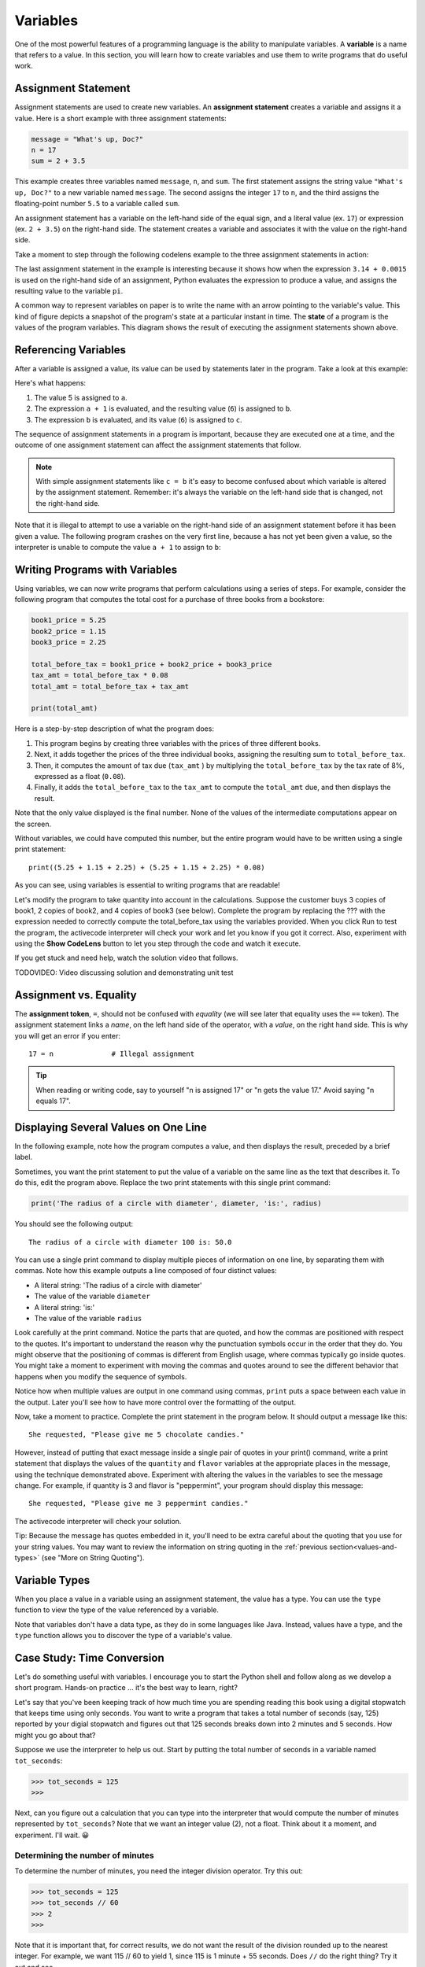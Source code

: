 ..  Copyright (C)  Brad Miller, David Ranum, Jeffrey Elkner, Peter Wentworth, Allen B. Downey, Chris
    Meyers, and Dario Mitchell.  Permission is granted to copy, distribute
    and/or modify this document under the terms of the GNU Free Documentation
    License, Version 1.3 or any later version published by the Free Software
    Foundation; with Invariant Sections being Forward, Prefaces, and
    Contributor List, no Front-Cover Texts, and no Back-Cover Texts.  A copy of
    the license is included in the section entitled "GNU Free Documentation
    License".

.. qnum::
   :prefix: data-4-
   :start: 1

.. _variables:

Variables
---------

One of the most powerful features of a programming language is the ability to
manipulate variables. A **variable** is a name that refers to a value. In this section,
you will learn how to create variables and use them to write programs that do useful work.

Assignment Statement
^^^^^^^^^^^^^^^^^^^^

Assignment statements are used to create new variables. An **assignment statement** creates a
variable and assigns it a value. Here is a short example with three assignment statements:

.. sourcecode:: python

    message = "What's up, Doc?"
    n = 17
    sum = 2 + 3.5

This example creates three variables named ``message``, ``n``, and ``sum``. The first statement assigns the string value ``"What's
up, Doc?"`` to a new variable named ``message``. The second assigns the integer ``17`` to ``n``, and the third assigns the
floating-point number ``5.5`` to a variable called ``sum``. 

An assignment statement has a variable on the left-hand side of the equal sign, and a literal value (ex. ``17``) or
expression (ex. ``2 + 3.5``) on the right-hand side. The statement creates a variable and associates it with the value
on the right-hand side. 

Take a moment to step through the following codelens example to the three assignment statements in action:

.. codelens:: var_basic

    message = "What's up, Doc?"
    n = 17
    pi = 3.14 + 0.00159

The last assignment statement in the example is interesting because it shows how when the expression ``3.14 + 0.0015`` is used
on the right-hand side of an assignment, Python evaluates the expression to produce a value, and assigns the resulting
value to the variable ``pi``.

A common way to represent variables on paper is to write the name with an arrow pointing to the variable's value. This
kind of figure depicts a snapshot of the program's state at a particular instant in time. The **state** of a program
is the values of the program variables. This diagram shows the result of executing the assignment statements shown above.

.. image:: Figures/refdiagram1.png
   :alt: Reference Diagram

Referencing Variables
^^^^^^^^^^^^^^^^^^^^^

After a variable is assigned a value, its value can be used by statements later in the program. Take a look at this example:

.. codelens:: var_basic2

    a = 5
    b = a + 1
    c = b

Here's what happens:

1. The value 5 is assigned to ``a``.

2. The expression ``a + 1`` is evaluated, and the resulting value (``6``) is assigned to ``b``.

3. The expression ``b`` is evaluated, and its value (``6``) is assigned to ``c``.

The sequence of assignment statements in a program is important, because they are executed one at a time, and the outcome
of one assignment statement can affect the assignment statements that follow. 

.. note::

    With simple assignment statements like ``c = b`` it's easy to become confused about which variable is altered by the
    assignment statement. Remember: it's always the variable on the left-hand side that is changed, not the right-hand
    side.

Note that it is illegal to attempt to use a variable on the right-hand side of an assignment statement before it has
been given a value. The following program crashes on the very first line, because ``a`` has not yet been given a value,
so the interpreter is unable to compute the value ``a + 1`` to assign to ``b``:

.. activecode:: var_basic3

    b = a + 1  # Error; a not assigned yet
    c = b
    a = 5


Writing Programs with Variables
^^^^^^^^^^^^^^^^^^^^^^^^^^^^^^^

Using variables, we can now write programs that perform calculations using a series of steps. For example, consider the following
program that computes the total cost for a purchase of three books from a bookstore:

.. sourcecode:: python

    book1_price = 5.25
    book2_price = 1.15
    book3_price = 2.25

    total_before_tax = book1_price + book2_price + book3_price
    tax_amt = total_before_tax * 0.08
    total_amt = total_before_tax + tax_amt

    print(total_amt)

Here is a step-by-step description of what the program does:

1. This program begins by creating three variables with the prices of three different books. 

2. Next, it adds together the prices of the three individual books, assigning the resulting sum to ``total_before_tax``. 

3. Then, it computes the amount of tax due (``tax_amt`` ) by multiplying the ``total_before_tax`` by the tax rate of 8%,
   expressed as a float (``0.08``). 

4. Finally, it adds the ``total_before_tax`` to the ``tax_amt`` to compute the ``total_amt`` due, and then
   displays the result.

Note that the only value displayed is the final number. None of the values of the intermediate computations
appear on the screen.

Without variables, we could have computed this number, but the entire program would have to be written
using a single print statement::

    print((5.25 + 1.15 + 2.25) + (5.25 + 1.15 + 2.25) * 0.08)

As you can see, using variables is essential to writing programs that are readable!

Let's modify the program to take quantity into account in the calculations. Suppose the customer
buys 3 copies of book1, 2 copies of book2, and 4 copies of book3 (see below). Complete
the program by replacing the ??? with the expression needed to correctly compute the
total_before_tax using the variables provided. When you click Run to test the program,
the activecode interpreter will check your work and let you know if you got it correct.
Also, experiment with using the **Show CodeLens** button to let you step through the code
and watch it execute.

If you get stuck and need help, watch the solution video that follows.

.. activecode:: var_qty

    book1_price = 5.00
    book2_price = 1.00
    book3_price = 2.00

    book1_quantity = 3
    book2_quantity = 2
    book3_quantity = 4

    total_before_tax = ???
    tax_amt = total_before_tax * 0.08
    total_amt = total_before_tax + tax_amt

    print(total_amt)

    ====

    from unittest.gui import TestCaseGui

    class myTests(TestCaseGui):

        def testOne(self):
            self.assertEqual(total_before_tax, 
                    book1_price * book1_quantity + book2_price * book2_quantity + book3_price * book3_quantity, 
                    "correct total_before_tax?"  )
            self.assertEqual(total_amt, (book1_price * book1_quantity + book2_price * book2_quantity + book3_price * book3_quantity) * 1.08, "correct total_amt?"  )
            self.assertNotIn("25", self.getEditorText(), "Do not precompute total_before_tax")

    myTests().main()

TODOVIDEO: Video discussing solution and demonstrating unit test

Assignment vs. Equality
^^^^^^^^^^^^^^^^^^^^^^^

The **assignment token**, ``=``, should not be confused with *equality* (we will see later that equality uses the
``==`` token).  The assignment statement links a *name*, on the left hand
side of the operator, with a *value*, on the right hand side.  This is why you
will get an error if you enter::

    17 = n              # Illegal assignment

.. tip::

   When reading or writing code, say to yourself "n is assigned 17" or "n gets
   the value 17." Avoid saying "n equals 17".


Displaying Several Values on One Line
^^^^^^^^^^^^^^^^^^^^^^^^^^^^^^^^^^^^^

In the following example, note how the program computes a value, and then displays the result, preceded by
a brief label. 

.. activecode:: ch02_9
    :nocanvas:

    diameter = 100
    radius = diameter / 2

    print('Radius is:')
    print(radius)

Sometimes, you want the print statement to put the value of a variable on the same line as the text that describes it.
To do this, edit the program above. Replace the two print statements with this single print command:

.. sourcecode:: python

    print('The radius of a circle with diameter', diameter, 'is:', radius)

You should see the following output::

   The radius of a circle with diameter 100 is: 50.0

You can use a single print command to display multiple pieces of information on one line, by separating them with
commas. Note how this example outputs a line composed of four distinct values:

* A literal string: 'The radius of a circle with diameter'
* The value of the variable ``diameter``
* A literal string: 'is:'
* The value of the variable ``radius``

Look carefully at the print command. Notice the parts that are quoted, and how the commas are positioned with respect to
the quotes. It's important to understand the reason why the punctuation symbols occur in the order that they do. You
might observe that the positioning of commas is different from English usage, where commas typically go inside quotes. 
You might take a moment to experiment with moving the commas and quotes around to see the different behavior that happens 
when you modify the sequence of symbols.

Notice how when multiple values are output in one command using commas, ``print`` puts a space between each value in the
output. Later you'll see how to have more control over the formatting of the output.

Now, take a moment to practice. Complete the print statement in the program below. It should output a message like this::

    She requested, "Please give me 5 chocolate candies."

However, instead of putting that exact message inside a single pair of quotes in your print() command, write a print
statement that displays the values of the ``quantity`` and ``flavor`` variables at the appropriate places in the
message, using the technique demonstrated above. Experiment with altering the values in the variables to see the message
change. For example, if quantity is 3 and flavor is "peppermint", your program should display this message::

    She requested, "Please give me 3 peppermint candies."

The activecode interpreter will check your solution.

Tip: Because the message has quotes embedded in it, you'll need to be extra careful about the quoting that you use for
your string values. You may want to review the information on string quoting in the :ref:`previous
section<values-and-types>` (see "More on String Quoting").

.. activecode:: var_chocolate

    quantity = 5
    flavor = "chocolate"

    print(???)

    ====

    from unittest.gui import TestCaseGui

    class myTests(TestCaseGui):

        def testOne(self):
            self.assertEqual('She requested, "Please give me ' + str(quantity) + " " + flavor + ' candies."', self.getOutput().strip(), "Correct message?"  )
            self.assertNotIn('She requested, "Please give me 5 chocolate candies."', self.getEditorText(), "Must use variables in print()")

    myTests().main()

.. reveal:: var_chocolate_sol_reveal
   :showtitle: Show me the solution
   :modal:
   :modalTitle: Here's the solution!

   .. sourcecode:: python

      quantity = 5
      flavor = "chocolate"

      print('She requested, "Please give me', quantity, flavor, 'candies."')

   Note that we used single quotes around the string. We could also have used
   triple single quotes, or triple double quotes, like this::

        print("""She requested, "Please give me""", quantity, flavor, """candies."""")



Variable Types
^^^^^^^^^^^^^^

When you place a value in a variable using an assignment statement, the value has a type. You can use the ``type``
function to view the type of the value referenced by a variable.

.. activecode:: ch02_10
    :nocanvas:

    message = "What's up, Doc?"
    n = 17
    pi = 3.14159

    print(type(message))
    print(type(n))
    print(type(pi))

Note that variables don't have a data type, as they do in some languages like Java. Instead, values have a type,
and the ``type`` function allows you to discover the type of a variable's value.

.. index:: modulus
   single: %
   remainder

Case Study: Time Conversion
^^^^^^^^^^^^^^^^^^^^^^^^^^^

Let's do something useful with variables. I encourage you to start the Python shell and follow along as we develop
a short program. Hands-on practice ... it's the best way to learn, right? 

Let's say that you've been keeping track of how much time you are spending reading this book using a digital stopwatch
that keeps time using only seconds. You want to write a program that takes a total number of seconds (say, 125) reported
by your digial stopwatch and figures out that 125 seconds breaks down into 2 minutes and 5 seconds. How might you go
about that?

Suppose we use the interpreter to help us out. Start by putting the total number of seconds in a variable named ``tot_seconds``:

.. sourcecode:: python

    >>> tot_seconds = 125
    >>>

Next, can you figure out a calculation that you can type into the interpreter that would compute the number of minutes
represented by ``tot_seconds``? Note that we want an integer value (2), not a float. Think about it a moment, and
experiment. I'll wait. 😀

.. reveal:: tip
   :showtitle: Give me a tip
   :modal:
   :modalTitle: Here's a tip!

   You need to use one of the division operators (``/`` or ``//``). Try out both and see which one will do the job.

Determining the number of minutes
"""""""""""""""""""""""""""""""""

To determine the number of minutes, you need the integer division operator. Try this out:

.. sourcecode:: python

    >>> tot_seconds = 125
    >>> tot_seconds // 60
    >>> 2
    >>> 

Note that it is important that, for correct results, we do not want the result of the division rounded up to the nearest integer. 
For example, we want 115 // 60 to yield 1, since 115 is 1 minute + 55 seconds. Does ``//`` do the right thing? Try it out 
and see...

.. sourcecode:: python

    >>> tot_seconds = 115
    >>> tot_seconds // 60
    >>> 1
    >>>

As we learned earlier, the integer division operator truncates the fractional result, and does not round. So, it's exactly what
we need here.

Here's a partial solution to the original problem that computes the number of minutes that will fit into ``tot_seconds``.

.. activecode:: ch02_17

    tot_seconds = 645
    minutes = tot_seconds // 60
    print(tot_seconds, 'seconds =', minutes, 'minutes and ??? seconds')

Now, can you figure out how to modify this program to determine the remaining number of seconds? Take
a few minutes to think about it and experiment with modifying the program above to solve this problem before you
continue reading.

.. reveal:: ch02_17_tip
   :showtitle: Give me a tip
   :modal:
   :modalTitle: Here's a tip!

   Define a new variable named seconds, just before the print command. Design a calculation that will
   determine a value for seconds using a calculation involving ``tot_seconds`` and ``minutes``. It's not a complicated
   calculation.

.. reveal:: ch02_17_sol1_reveal
   :showtitle: Show me the solution
   :modal:
   :modalTitle: Here's the solution!

   .. activecode:: ch02_17_sol1

        tot_seconds = 645
        minutes = tot_seconds // 60
        seconds = tot_seconds - (60 * minutes)
        print(tot_seconds, 'seconds =', minutes, 'minutes', seconds, 'seconds')        


Meet the modulus (``%``) operator
"""""""""""""""""""""""""""""""""

The **modulus operator**, sometimes also called the **remainder operator** or **integer remainder operator**, computes
the remainder of the division of two integers. It may have been a while since you worked with the concept of a 
remainder, so let's do a brief review of the concept. When you divide 14 by 3, the integer quotient is 4 ("3 goes into 14
**4** times"), and the remainder is 2 ("3 goes into 14 **4** times, with **2** left over"). If you're like me, you may
need to re-read that last sentence and think about it before going on.

In Python, the modulus operator is a percent sign (``%``). Take a moment to try out the following in the interpreter:

.. sourcecode:: python

    >>> 14 // 3
    4
    >>> 14 % 3
    2
    >>>

The modulus operator turns out to be surprisingly useful. For example, you can check whether one number is divisible by
another---if ``x % y`` is zero, then ``x`` is divisible by ``y``. Also, you can extract the right-most digit or digits
from a number.  For example, ``x % 10`` yields the right-most digit of ``x`` (in base 10). Similarly ``x % 100`` yields
the last two digits.

Finally, returning to our time example, the remainder operator is extremely useful for doing conversions, say from seconds,
to minutes and seconds. We can use the remainder operator to simplify the formula used in the sample solution for our
seconds conversion problem. Step through the code below to see it in action, and think carefully about how it works.

.. codelens:: ch02_19_codelens

    tot_seconds = 645
    minutes = tot_seconds // 60
    seconds = tot_seconds % 60
    print(minutes, seconds)

Use the modulus Operator
""""""""""""""""""""""""

Now, let's expand the program to convert a total number of seconds to hours, minutes, and seconds. Using the modulus
operator, complete the program below to compute the number of hours, minutes, and seconds corresponding to the number of
seconds in ``tot_seconds``. The activecode interpreter will check your work.

This problem will require some thought. I've given you an outline of the solution, but you will need to think carefully about
the calculations. I suggest that you take some time to work out your calculations on paper. Working calculations on paper
may seem old fashioned, but you might be surprised about how it helps your mind to think through the issues.

.. activecode:: var_hms
    :nocanvas:

    tot_seconds = 7684
    hours = ???
    minutes =  ???
    seconds = ???
    print(tot_seconds, 'seconds =', hours, 'hours,', minutes, 'minutes and', seconds, 'seconds')

    ====

    from unittest.gui import TestCaseGui

    class myTests(TestCaseGui):

        def testOne(self):
            self.assertEqual(hours, 2, "2 hours" )
            self.assertEqual(minutes, 8, "8 minutes"  )
            self.assertEqual(seconds, 4, "4 seconds" )
            self.assertNotIn("2", self.getEditorText(), "Do not precompute hours")

    myTests().main()    

.. reveal:: ch02_17_sol2_tip
   :showtitle: Give me a tip
   :modal:
   :modalTitle: Here's a tip!

    To compute hours from seconds, you'll need to first figure out how many seconds are in an hour.
    After computing hours, you may find it helpful to introduce another variable that holds the left over
    (remaining) seconds to help you compute the remaining minutes and seconds.


.. reveal:: ch02_17_sol2_reveal
   :showtitle: Show me the solution
   :modal:
   :modalTitle: Here's the solution!

   .. activecode:: ch02_17_sol2

      tot_seconds = 7684
      hours = tot_seconds // 3600          # 3600 seconds in an hour
      secs_remaining = tot_seconds % 3600  
      minutes =  secs_remaining // 60
      seconds = secs_remaining  % 60
      print(tot_seconds, 'seconds contains', hours, 'hours,', minutes, 'minutes', seconds, 'seconds')

